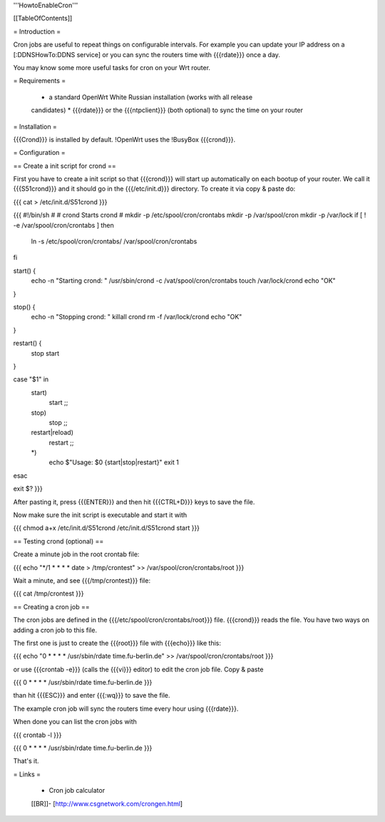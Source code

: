 '''HowtoEnableCron'''


[[TableOfContents]]


= Introduction =

Cron jobs are useful to repeat things on configurable intervals. For example
you can update your IP address on a [:DDNSHowTo:DDNS service] or you can sync
the routers time with {{{rdate}}} once a day.

You may know some more useful tasks for cron on your Wrt router.


= Requirements =

 * a standard OpenWrt White Russian installation (works with all release
 candidates)
 * {{{rdate}}} or the {{{ntpclient}}} (both optional) to sync the time on your
 router


= Installation =

{{{Crond}}} is installed by default. !OpenWrt uses the !BusyBox {{{crond}}}.


= Configuration =

== Create a init script for crond ==

First you have to create a init script so that {{{crond}}} will start up
automatically on each bootup of your router. We call it {{{S51crond}}} and it
should go in the {{{/etc/init.d}}} directory. To create it via copy & paste
do:

{{{
cat > /etc/init.d/S51crond
}}}

{{{
#!/bin/sh
#
# crond           Starts crond
#
mkdir -p /etc/spool/cron/crontabs
mkdir -p /var/spool/cron
mkdir -p /var/lock
if [ ! -e /var/spool/cron/crontabs ]
then
 ln -s /etc/spool/cron/crontabs/ /var/spool/cron/crontabs
fi

start() {
 echo -n "Starting crond: "
 /usr/sbin/crond -c /vat/spool/cron/crontabs
 touch /var/lock/crond
 echo "OK"
}

stop() {
 echo -n "Stopping crond: "
 killall crond
 rm -f /var/lock/crond
 echo "OK"
}

restart() {
 stop
 start
}

case "$1" in
 start)
  start
  ;;
 stop)
  stop
  ;;
 restart|reload)
  restart
  ;;
 *)
  echo $"Usage: $0 {start|stop|restart}"
  exit 1
esac

exit $?
}}}

After pasting it, press {{{ENTER}}} and then hit {{{CTRL+D}}} keys to save the
file.

Now make sure the init script is executable and start it with

{{{
chmod a+x /etc/init.d/S51crond
/etc/init.d/S51crond start
}}}


== Testing crond (optional) ==

Create a minute job in the root crontab file:

{{{
echo "*/1 * * * * date > /tmp/crontest" >> /var/spool/cron/crontabs/root
}}}

Wait a minute, and see {{{/tmp/crontest}}} file:

{{{
cat /tmp/crontest
}}}


== Creating a cron job ==

The cron jobs are defined in the {{{/etc/spool/cron/crontabs/root}}} file. 
{{{crond}}} reads the file.
You have two ways on adding a cron job to this file.

The first one is just to create the {{{root}}} file with {{{echo}}} like this:

{{{
echo "0 * * * * /usr/sbin/rdate time.fu-berlin.de" >> /var/spool/cron/crontabs/root
}}}

or use {{{crontab -e}}} (calls the {{{vi}}} editor) to edit the cron job file.
Copy & paste

{{{
0 * * * * /usr/sbin/rdate time.fu-berlin.de
}}}

than hit {{{ESC}}} and enter {{{:wq}}} to save the file.

The example cron job will sync the routers time every hour using {{{rdate}}}.

When done you can list the cron jobs with

{{{
crontab -l
}}}

{{{
0 * * * * /usr/sbin/rdate time.fu-berlin.de
}}}

That's it.


= Links =

 * Cron job calculator
 [[BR]]- [http://www.csgnetwork.com/crongen.html]
